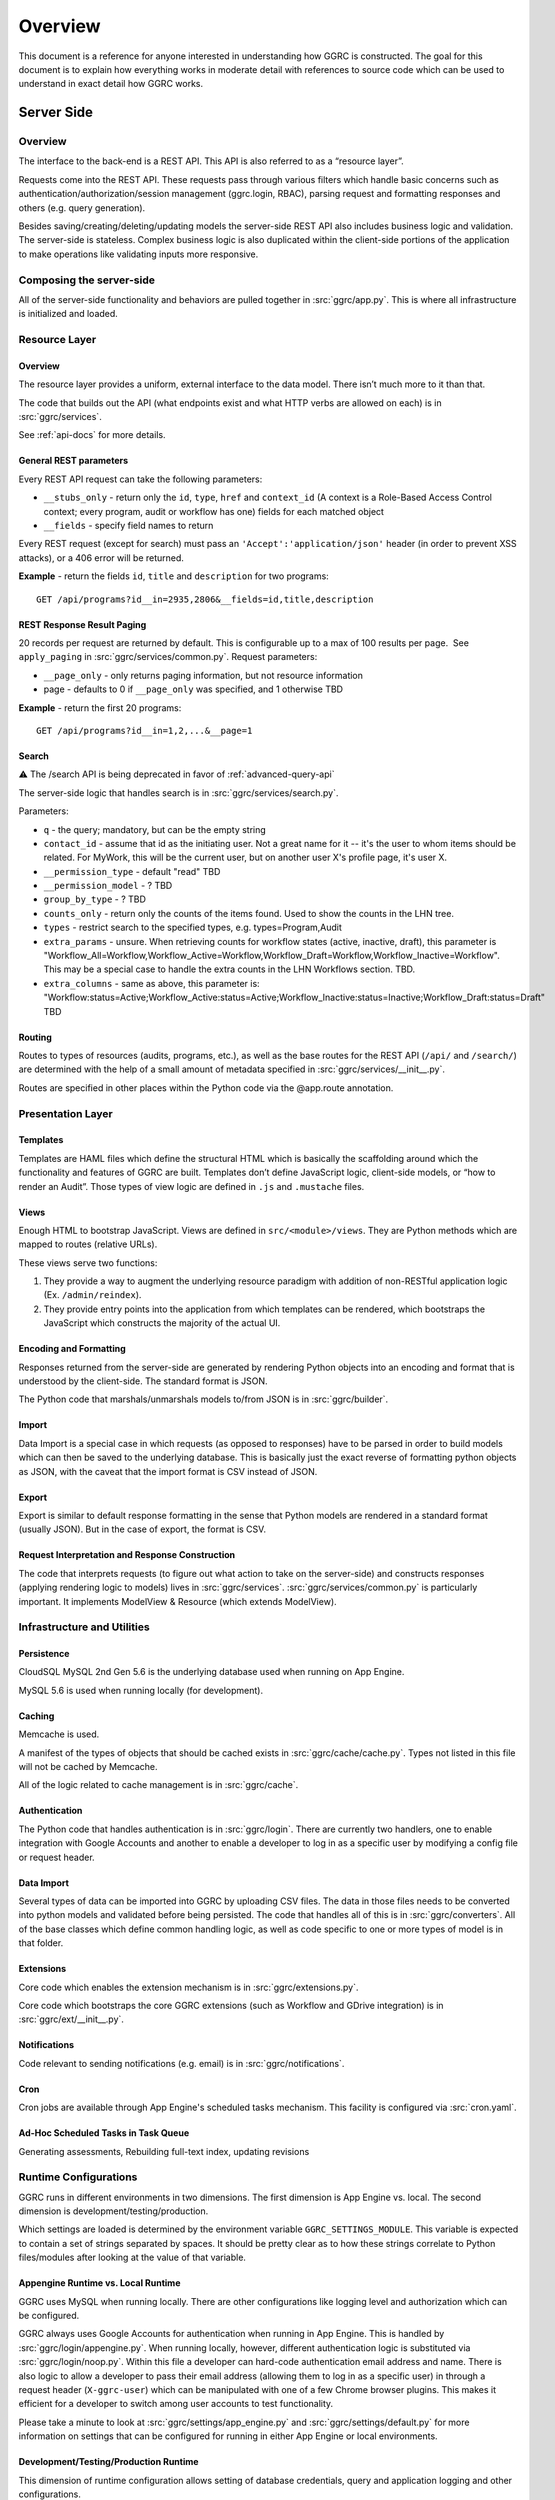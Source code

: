 Overview
========

This document is a reference for anyone interested in understanding how
GGRC is constructed. The goal for this document is to explain how
everything works in moderate detail with references to source code which
can be used to understand in exact detail how GGRC works.

Server Side
-----------

Overview
~~~~~~~~

The interface to the back-end is a REST API. This API is also referred
to as a “resource layer”.

Requests come into the REST API. These requests pass through various
filters which handle basic concerns such as
authentication/authorization/session management (ggrc.login, RBAC),
parsing request and formatting responses and others (e.g. query
generation).

Besides saving/creating/deleting/updating models the server-side REST API
also includes business logic and validation. The server-side is
stateless. Complex business logic is also duplicated within the client-side
portions of the application to make operations like validating inputs more
responsive.

Composing the server-side
~~~~~~~~~~~~~~~~~~~~~~~~~

All of the server-side functionality and behaviors are pulled together
in :src:`ggrc/app.py`. This is where all
infrastructure is initialized and loaded.

Resource Layer
~~~~~~~~~~~~~~

Overview
^^^^^^^^

The resource layer provides a uniform, external interface to the data
model. There isn’t much more to it than that.

The code that builds out the API (what endpoints exist and what HTTP
verbs are allowed on each) is in :src:`ggrc/services`.

See :ref:`api-docs` for more details.


General REST parameters
^^^^^^^^^^^^^^^^^^^^^^^

Every REST API request can take the following parameters:

-  ``__stubs_only`` - return only the ``id``, ``type``, ``href`` and
   ``context_id`` (A context is a Role-Based Access Control context;
   every program, audit or workflow has one) fields for each matched
   object
-  ``__fields`` - specify field names to return

Every REST request (except for search) must pass an
``'Accept':'application/json'`` header (in order to prevent XSS
attacks), or a 406 error will be returned.

**Example** - return the fields ``id``, ``title`` and ``description``
for two programs:

::

    GET /api/programs?id__in=2935,2806&__fields=id,title,description


REST Response Result Paging
^^^^^^^^^^^^^^^^^^^^^^^^^^^

20 records per request are returned by default. This is configurable up
to a max of 100 results per page.  See ``apply_paging`` in
:src:`ggrc/services/common.py`. Request
parameters:

*   ``__page_only`` - only returns paging information, but not resource
    information
*   page - defaults to 0 if ``__page_only`` was specified, and 1
    otherwise TBD

**Example** - return the first 20 programs:

::

    GET /api/programs?id__in=1,2,...&__page=1

Search
^^^^^^

⚠️ The /search API is being deprecated in favor of :ref:`advanced-query-api`

The server-side logic that handles search is in :src:`ggrc/services/search.py`.

Parameters:

-  ``q`` - the query; mandatory, but can be the empty string
-  ``contact_id`` - assume that id as the initiating user. Not a great
   name for it -- it's the user to whom items should be related. For
   MyWork, this will be the current user, but on another user X's
   profile page, it's user X.
-  ``__permission_type`` - default "read" TBD
-  ``__permission_model`` - ? TBD
-  ``group_by_type`` - ? TBD
-  ``counts_only`` - return only the counts of the items found. Used to
   show the counts in the LHN tree.
-  ``types`` - restrict search to the specified types, e.g.
   types=Program,Audit
-  ``extra_params`` - unsure. When retrieving counts for workflow states
   (active, inactive, draft), this parameter is
   "Workflow_All=Workflow,Workflow_Active=Workflow,Workflow_Draft=Workflow,Workflow_Inactive=Workflow".
   This may be a special case to handle the extra counts in the LHN
   Workflows section. TBD.
-  ``extra_columns`` - same as above, this parameter is:
   "Workflow:status=Active;Workflow_Active:status=Active;Workflow_Inactive:status=Inactive;Workflow_Draft:status=Draft"
   TBD

Routing
^^^^^^^

Routes to types of resources (audits, programs, etc.), as well as the
base routes for the REST API (``/api/`` and ``/search/``) are determined
with the help of a small amount of metadata specified in :src:`ggrc/services/__init__.py`.

Routes are specified in other places within the Python code via the
@app.route annotation.

Presentation Layer
~~~~~~~~~~~~~~~~~~

Templates
^^^^^^^^^

Templates are HAML files which define the structural HTML which is
basically the scaffolding around which the functionality and features of
GGRC are built. Templates don’t define JavaScript logic, client-side
models, or “how to render an Audit”. Those types of view logic are
defined in ``.js`` and ``.mustache`` files.

Views
^^^^^

Enough HTML to bootstrap JavaScript. Views are defined in
``src/<module>/views``. They are Python methods
which are mapped to routes (relative URLs).

These views serve two functions:

1. They provide a way to augment the underlying resource paradigm with
   addition of non-RESTful application logic (Ex. ``/admin/reindex``).
2. They provide entry points into the application from which templates
   can be rendered, which bootstraps the JavaScript which constructs the
   majority of the actual UI.

Encoding and Formatting
^^^^^^^^^^^^^^^^^^^^^^^

Responses returned from the server-side are generated by rendering
Python objects into an encoding and format that is understood by the
client-side. The standard format is JSON.

The Python code that marshals/unmarshals models to/from JSON is in :src:`ggrc/builder`.

Import
^^^^^^

Data Import is a special case in which requests (as opposed to
responses) have to be parsed in order to build models which can then be
saved to the underlying database. This is basically just the exact
reverse of formatting python objects as JSON, with the caveat that the
import format is CSV instead of JSON.

Export
^^^^^^

Export is similar to default response formatting in the sense that
Python models are rendered in a standard format (usually JSON). But in
the case of export, the format is CSV.

Request Interpretation and Response Construction
^^^^^^^^^^^^^^^^^^^^^^^^^^^^^^^^^^^^^^^^^^^^^^^^

The code that interprets requests (to figure out what action to take on
the server-side) and constructs responses (applying rendering logic to
models) lives in :src:`ggrc/services`. :src:`ggrc/services/common.py`
is particularly important. It implements ModelView & Resource (which extends ModelView).


Infrastructure and Utilities
~~~~~~~~~~~~~~~~~~~~~~~~~~~~

Persistence
^^^^^^^^^^^

CloudSQL MySQL 2nd Gen 5.6 is the underlying database used when running on App Engine.

MySQL 5.6 is used when running locally (for development).


Caching
^^^^^^^

Memcache is used.

A manifest of the types of objects that should be cached exists in
:src:`ggrc/cache/cache.py`. Types not listed in this file will not be cached
by Memcache.

All of the logic related to cache management is in :src:`ggrc/cache`.


Authentication
^^^^^^^^^^^^^^

The Python code that handles authentication is in :src:`ggrc/login`.
There are currently two handlers, one to enable integration with
Google Accounts and another to enable a developer to log in as a specific
user by modifying a config file or request header.


Data Import
^^^^^^^^^^^

Several types of data can be imported into GGRC by uploading CSV files.
The data in those files needs to be converted into python models and
validated before being persisted. The code that handles all of this is
in :src:`ggrc/converters`. All of the base
classes which define common handling logic, as well as code specific to
one or more types of model is in that folder.


Extensions
^^^^^^^^^^

Core code which enables the extension mechanism is in :src:`ggrc/extensions.py`.

Core code which bootstraps the core GGRC extensions (such as Workflow
and GDrive integration) is in :src:`ggrc/ext/__init__.py`.


Notifications
^^^^^^^^^^^^^

Code relevant to sending notifications (e.g. email) is in :src:`ggrc/notifications`.


Cron
^^^^

Cron jobs are available through App Engine's scheduled tasks mechanism.
This facility is configured via :src:`cron.yaml`.


Ad-Hoc Scheduled Tasks in Task Queue
^^^^^^^^^^^^^^^^^^^^^^^^^^^^^^^^^^^^

Generating assessments, Rebuilding full-text index, updating revisions


Runtime Configurations
~~~~~~~~~~~~~~~~~~~~~~

GGRC runs in different environments in two dimensions. The first
dimension is App Engine vs. local. The second dimension is
development/testing/production.

Which settings are loaded is determined by the environment variable
``GGRC_SETTINGS_MODULE``. This variable is expected to contain a set of
strings separated by spaces. It should be pretty clear as to how these
strings correlate to Python files/modules after looking at the value of
that variable.


Appengine Runtime vs. Local Runtime
^^^^^^^^^^^^^^^^^^^^^^^^^^^^^^^^^^^

GGRC uses MySQL when running locally. There are other configurations
like logging level and authorization which can be configured.

GGRC always uses Google Accounts for authentication when running in App
Engine. This is handled by :src:`ggrc/login/appengine.py`. When
running locally, however, different authentication logic is substituted
via :src:`ggrc/login/noop.py`. Within
this file a developer can hard-code authentication email address and
name. There is also logic to allow a developer to pass their email
address (allowing them to log in as a specific user) in through a
request header (``X-ggrc-user``) which can be manipulated with one of a
few Chrome browser plugins. This makes it efficient for a developer to
switch among user accounts to test functionality.

Please take a minute to look at :src:`ggrc/settings/app_engine.py` and
:src:`ggrc/settings/default.py` for more information on settings that
can be configured for running in either App Engine or local environments.


Development/Testing/Production Runtime
^^^^^^^^^^^^^^^^^^^^^^^^^^^^^^^^^^^^^^

This dimension of runtime configuration allows setting of database
credentials, query and application logging and other configurations.

Settings typical for a development environment are in
:src:`ggrc/settings/development.py`.

Settings typical for a testing environment are in
:src:`ggrc/settings/testing.py`.


Testing
-------

GGRC testing consists of 4 components:


Manual tests
~~~~~~~~~~~~

Several day's worth of tests defined in spreadsheets and executed by the
QA team.  These are the primary source of regression stories
and bug-finding.


Automated Browser Tests
~~~~~~~~~~~~~~~~~~~~~~~

Implemented using WebDriver for Python and executed either locally or on
the CI server.


Python Unit/Integration Tests
~~~~~~~~~~~~~~~~~~~~~~~~~~~~~

These are currently defined in :src:`ggrc/tests`.
